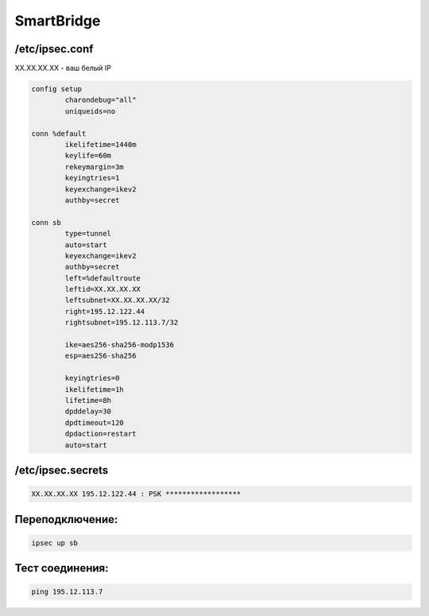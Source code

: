 SmartBridge
===================================================================================


/etc/ipsec.conf
_____________________________________


XX.XX.XX.XX - ваш белый IP

.. code-block:: text

	config setup
		charondebug="all"
		uniqueids=no

	conn %default
		ikelifetime=1440m
		keylife=60m
		rekeymargin=3m
		keyingtries=1
		keyexchange=ikev2
		authby=secret

	conn sb
		type=tunnel
		auto=start
		keyexchange=ikev2
		authby=secret
		left=%defaultroute
		leftid=XX.XX.XX.XX
		leftsubnet=XX.XX.XX.XX/32
		right=195.12.122.44
		rightsubnet=195.12.113.7/32

		ike=aes256-sha256-modp1536
		esp=aes256-sha256

		keyingtries=0
		ikelifetime=1h
		lifetime=8h
		dpddelay=30
		dpdtimeout=120
		dpdaction=restart
		auto=start

/etc/ipsec.secrets
_____________________________________

.. code-block:: text

	XX.XX.XX.XX 195.12.122.44 : PSK ******************
	

Переподключение:
_____________________________________

.. code-block:: text

	ipsec up sb

Тест соединения:
_____________________________________

.. code-block:: text

	ping 195.12.113.7
